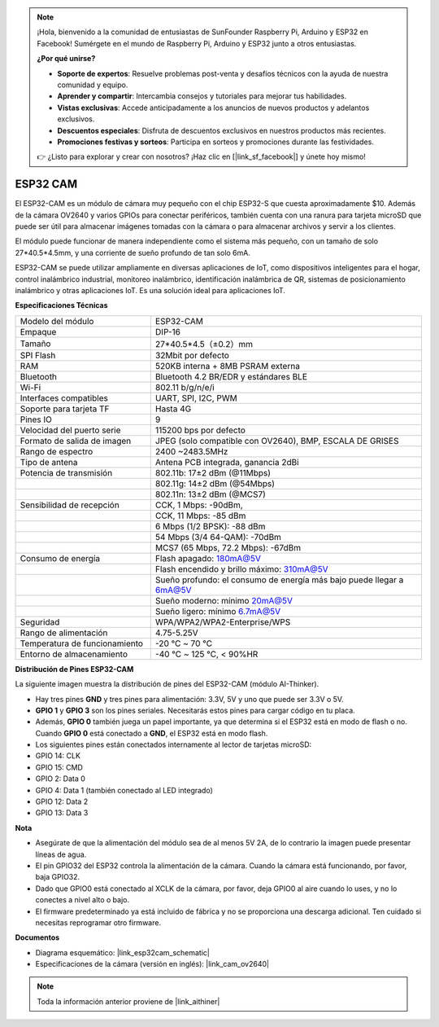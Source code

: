 .. note::

    ¡Hola, bienvenido a la comunidad de entusiastas de SunFounder Raspberry Pi, Arduino y ESP32 en Facebook! Sumérgete en el mundo de Raspberry Pi, Arduino y ESP32 junto a otros entusiastas.

    **¿Por qué unirse?**

    - **Soporte de expertos**: Resuelve problemas post-venta y desafíos técnicos con la ayuda de nuestra comunidad y equipo.
    - **Aprender y compartir**: Intercambia consejos y tutoriales para mejorar tus habilidades.
    - **Vistas exclusivas**: Accede anticipadamente a los anuncios de nuevos productos y adelantos exclusivos.
    - **Descuentos especiales**: Disfruta de descuentos exclusivos en nuestros productos más recientes.
    - **Promociones festivas y sorteos**: Participa en sorteos y promociones durante las festividades.

    👉 ¿Listo para explorar y crear con nosotros? ¡Haz clic en [|link_sf_facebook|] y únete hoy mismo!

ESP32 CAM
=================

.. image:: img/esp32_cam.png
    :width: 500
    :align: center

El ESP32-CAM es un módulo de cámara muy pequeño con el chip ESP32-S que cuesta aproximadamente $10. Además de la cámara OV2640 y varios GPIOs para conectar periféricos, también cuenta con una ranura para tarjeta microSD que puede ser útil para almacenar imágenes tomadas con la cámara o para almacenar archivos y servir a los clientes.

El módulo puede funcionar de manera independiente como el sistema más pequeño, con un tamaño de solo 27*40.5*4.5mm, y una corriente de sueño profundo de tan solo 6mA.

ESP32-CAM se puede utilizar ampliamente en diversas aplicaciones de IoT, como dispositivos inteligentes para el hogar, control inalámbrico industrial, monitoreo inalámbrico, identificación inalámbrica de QR, sistemas de posicionamiento inalámbrico y otras aplicaciones IoT. Es una solución ideal para aplicaciones IoT.



**Especificaciones Técnicas**

.. list-table::
    :widths: 25 50

    * - Modelo del módulo
      - ESP32-CAM
    * - Empaque
      - DIP-16
    * - Tamaño
      - 27*40.5*4.5（±0.2）mm
    * - SPI Flash
      - 32Mbit por defecto
    * - RAM
      - 520KB interna + 8MB PSRAM externa
    * - Bluetooth
      - Bluetooth 4.2 BR/EDR y estándares BLE
    * - Wi-Fi
      - 802.11 b/g/n/e/i
    * - Interfaces compatibles
      - UART, SPI, I2C, PWM
    * - Soporte para tarjeta TF
      - Hasta 4G
    * - Pines IO
      - 9
    * - Velocidad del puerto serie
      - 115200 bps por defecto
    * - Formato de salida de imagen
      - JPEG (solo compatible con OV2640), BMP, ESCALA DE GRISES
    * - Rango de espectro
      - 2400 ~2483.5MHz
    * - Tipo de antena
      - Antena PCB integrada, ganancia 2dBi
    * - Potencia de transmisión
      - 802.11b: 17±2 dBm (@11Mbps) 
    * - 
      - 802.11g: 14±2 dBm (@54Mbps) 
    * - 
      - 802.11n: 13±2 dBm (@MCS7)
    * - Sensibilidad de recepción
      - CCK, 1 Mbps: -90dBm, 
    * - 
      - CCK, 11 Mbps: -85 dBm
    * - 
      - 6 Mbps (1/2 BPSK): -88 dBm
    * - 
      - 54 Mbps (3/4 64-QAM): -70dBm
    * - 
      - MCS7 (65 Mbps, 72.2 Mbps): -67dBm
    * - Consumo de energía
      - Flash apagado: 180mA@5V
    * - 
      - Flash encendido y brillo máximo: 310mA@5V
    * - 
      - Sueño profundo: el consumo de energía más bajo puede llegar a 6mA@5V
    * - 
      - Sueño moderno: mínimo 20mA@5V
    * - 
      - Sueño ligero: mínimo 6.7mA@5V
    * - Seguridad
      - WPA/WPA2/WPA2-Enterprise/WPS
    * - Rango de alimentación
      - 4.75-5.25V
    * - Temperatura de funcionamiento
      - -20 ℃ ~ 70 ℃
    * - Entorno de almacenamiento
      - -40 ℃ ~ 125 ℃, < 90%HR


**Distribución de Pines ESP32-CAM**


La siguiente imagen muestra la distribución de pines del ESP32-CAM (módulo AI-Thinker).

.. image:: img/esp32_cam_pinout.png
    :width: 800

* Hay tres pines **GND** y tres pines para alimentación: 3.3V, 5V y uno que puede ser 3.3V o 5V.
* **GPIO 1** y **GPIO 3** son los pines seriales. Necesitarás estos pines para cargar código en tu placa.
* Además, **GPIO 0** también juega un papel importante, ya que determina si el ESP32 está en modo de flash o no. Cuando **GPIO 0** está conectado a **GND**, el ESP32 está en modo flash.

* Los siguientes pines están conectados internamente al lector de tarjetas microSD:

* GPIO 14: CLK
* GPIO 15: CMD
* GPIO 2: Data 0
* GPIO 4: Data 1 (también conectado al LED integrado)
* GPIO 12: Data 2
* GPIO 13: Data 3

**Nota**

* Asegúrate de que la alimentación del módulo sea de al menos 5V 2A, de lo contrario la imagen puede presentar líneas de agua.
* El pin GPIO32 del ESP32 controla la alimentación de la cámara. Cuando la cámara está funcionando, por favor, baja GPIO32.
* Dado que GPIO0 está conectado al XCLK de la cámara, por favor, deja GPIO0 al aire cuando lo uses, y no lo conectes a nivel alto o bajo.
* El firmware predeterminado ya está incluido de fábrica y no se proporciona una descarga adicional. Ten cuidado si necesitas reprogramar otro firmware.


**Documentos**

* Diagrama esquemático: |link_esp32cam_schematic|
* Especificaciones de la cámara (versión en inglés): |link_cam_ov2640|

.. note::
    Toda la información anterior proviene de |link_aithiner|
